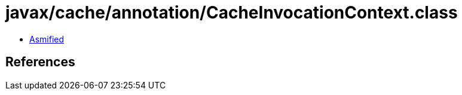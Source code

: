 = javax/cache/annotation/CacheInvocationContext.class

 - link:CacheInvocationContext-asmified.java[Asmified]

== References

